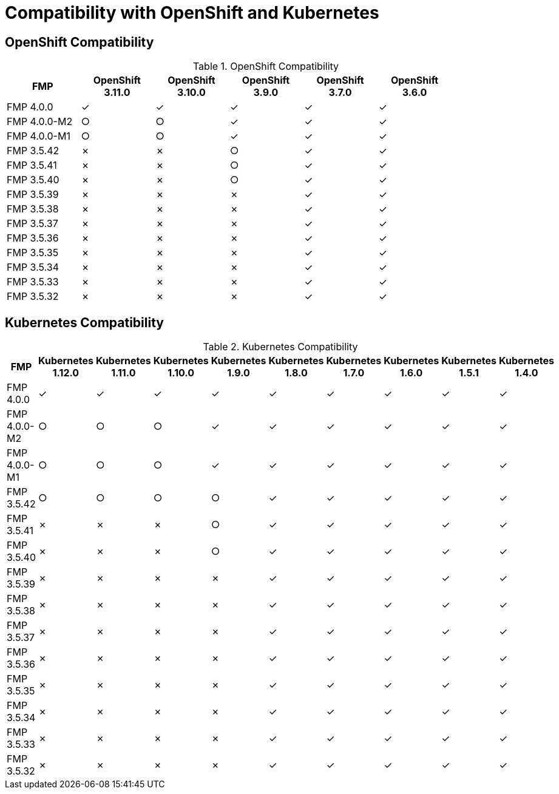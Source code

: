 
[[compatibility-with-OpenShift-and-Kubernetes]]
= Compatibility with OpenShift and Kubernetes

[[openshift-compatibility]]
== OpenShift Compatibility

.OpenShift Compatibility
|===
|     FMP     | OpenShift 3.11.0  | OpenShift 3.10.0  | OpenShift 3.9.0  | OpenShift 3.7.0  | OpenShift 3.6.0  |

| FMP 4.0.0  |        ✓         |        ✓         |        ✓         |        ✓         |        ✓         |

| FMP 4.0.0-M2  |        ○         |        ○         |        ✓         |        ✓         |        ✓         |

| FMP 4.0.0-M1  |        ○         |        ○         |        ✓         |        ✓         |        ✓         |

| FMP 3.5.42  |        ✗         |        ✗         |        ○         |        ✓         |        ✓         |

| FMP 3.5.41  |        ✗         |        ✗         |        ○         |        ✓         |        ✓         |

| FMP 3.5.40  |        ✗         |        ✗         |        ○         |        ✓         |        ✓         |

| FMP 3.5.39  |        ✗         |        ✗         |        ✗         |        ✓         |        ✓         |

| FMP 3.5.38  |        ✗         |        ✗         |        ✗         |        ✓         |        ✓         |

| FMP 3.5.37  |        ✗         |        ✗         |        ✗         |        ✓         |        ✓         |

| FMP 3.5.36  |        ✗         |        ✗         |        ✗         |        ✓         |        ✓         |

| FMP 3.5.35  |        ✗         |        ✗         |        ✗         |        ✓         |        ✓         |

| FMP 3.5.34  |        ✗         |        ✗         |        ✗         |        ✓         |        ✓         |

| FMP 3.5.33  |        ✗         |        ✗         |        ✗         |        ✓         |        ✓         |

| FMP 3.5.32  |        ✗         |        ✗         |        ✗         |        ✓         |        ✓         |
|===

[[kubernetes-compatibility]]
== Kubernetes Compatibility

.Kubernetes Compatibility
|===
|     FMP     | Kubernetes 1.12.0 | Kubernetes 1.11.0 | Kubernetes 1.10.0 | Kubernetes 1.9.0 | Kubernetes 1.8.0 | Kubernetes 1.7.0 | Kubernetes 1.6.0 | Kubernetes 1.5.1 | Kubernetes 1.4.0

| FMP 4.0.0  |        ✓         |        ✓         |        ✓         |        ✓         |        ✓         |        ✓         |        ✓         |        ✓         |        ✓

| FMP 4.0.0-M2  |        ○         |        ○         |        ○         |        ✓         |        ✓         |        ✓         |        ✓         |        ✓         |        ✓

| FMP 4.0.0-M1  |        ○         |        ○         |        ○         |        ✓         |        ✓         |        ✓         |        ✓         |        ✓         |        ✓

| FMP 3.5.42  |        ○         |        ○         |        ○         |        ○         |        ✓         |        ✓         |        ✓         |        ✓         |        ✓

| FMP 3.5.41  |        ✗         |        ✗         |        ✗         |        ○         |        ✓         |        ✓         |        ✓         |        ✓         |        ✓

| FMP 3.5.40  |        ✗         |        ✗         |        ✗         |        ○         |        ✓         |        ✓         |        ✓         |        ✓         |        ✓

| FMP 3.5.39  |        ✗         |        ✗         |        ✗         |        ✗         |        ✓         |        ✓         |        ✓         |        ✓         |        ✓

| FMP 3.5.38  |        ✗         |        ✗         |        ✗         |        ✗         |        ✓         |        ✓         |        ✓         |        ✓         |        ✓

| FMP 3.5.37  |        ✗         |        ✗         |        ✗         |        ✗         |        ✓         |        ✓         |        ✓         |        ✓         |        ✓

| FMP 3.5.36  |        ✗         |        ✗         |        ✗         |        ✗         |        ✓         |        ✓         |        ✓         |        ✓         |        ✓

| FMP 3.5.35  |        ✗         |        ✗         |        ✗         |        ✗         |        ✓         |        ✓         |        ✓         |        ✓         |        ✓

| FMP 3.5.34  |        ✗         |        ✗         |        ✗         |        ✗         |        ✓         |        ✓         |        ✓         |        ✓         |        ✓

| FMP 3.5.33  |        ✗         |        ✗         |        ✗         |        ✗         |        ✓         |        ✓         |        ✓         |        ✓         |        ✓

| FMP 3.5.32  |        ✗         |        ✗         |        ✗         |        ✗         |        ✓         |        ✓         |        ✓         |        ✓         |        ✓
|===
